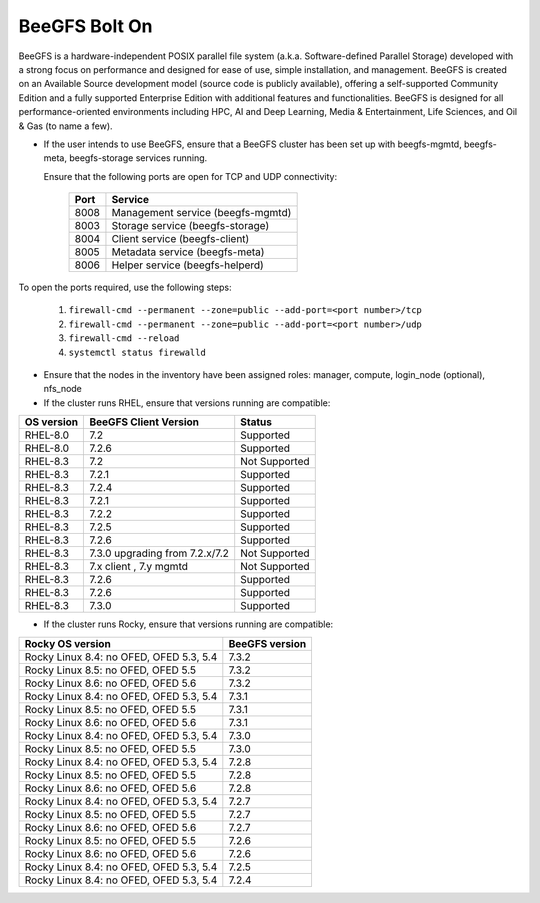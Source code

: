 BeeGFS Bolt On
================

BeeGFS is a hardware-independent POSIX parallel file system (a.k.a. Software-defined Parallel Storage) developed with a strong focus on performance and designed for ease of use, simple installation, and management. BeeGFS is created on an Available Source development model (source code is publicly available), offering a self-supported Community Edition and a fully supported Enterprise Edition with additional features and functionalities. BeeGFS is designed for all performance-oriented environments including HPC, AI and Deep Learning, Media & Entertainment, Life Sciences, and Oil & Gas (to name a few).

.. image:: ../../images/BeeGFS_Structure.jpg


* If the user intends to use BeeGFS, ensure that a BeeGFS cluster has been set up with beegfs-mgmtd, beegfs-meta, beegfs-storage services running.

  Ensure that the following ports are open for TCP and UDP connectivity:

        +------+-----------------------------------+
        | Port | Service                           |
        +======+===================================+
        | 8008 | Management service (beegfs-mgmtd) |
        +------+-----------------------------------+
        | 8003 | Storage service (beegfs-storage)  |
        +------+-----------------------------------+
        | 8004 | Client service (beegfs-client)    |
        +------+-----------------------------------+
        | 8005 | Metadata service (beegfs-meta)    |
        +------+-----------------------------------+
        | 8006 | Helper service (beegfs-helperd)   |
        +------+-----------------------------------+



To open the ports required, use the following steps:

    1. ``firewall-cmd --permanent --zone=public --add-port=<port number>/tcp``

    2. ``firewall-cmd --permanent --zone=public --add-port=<port number>/udp``

    3. ``firewall-cmd --reload``

    4. ``systemctl status firewalld``



* Ensure that the nodes in the inventory have been assigned roles: manager, compute, login_node (optional), nfs_node

* If the cluster runs RHEL, ensure that versions running are compatible:

+------------+--------------------------------+-----------------+
| OS version | BeeGFS Client Version          | Status          |
+============+================================+=================+
| RHEL-8.0   | 7.2                            | Supported       |
+------------+--------------------------------+-----------------+
| RHEL-8.0   | 7.2.6                          | Supported       |
+------------+--------------------------------+-----------------+
| RHEL-8.3   | 7.2                            | Not   Supported |
+------------+--------------------------------+-----------------+
| RHEL-8.3   | 7.2.1                          | Supported       |
+------------+--------------------------------+-----------------+
| RHEL-8.3   | 7.2.4                          | Supported       |
+------------+--------------------------------+-----------------+
| RHEL-8.3   | 7.2.1                          | Supported       |
+------------+--------------------------------+-----------------+
| RHEL-8.3   | 7.2.2                          | Supported       |
+------------+--------------------------------+-----------------+
| RHEL-8.3   | 7.2.5                          | Supported       |
+------------+--------------------------------+-----------------+
| RHEL-8.3   | 7.2.6                          | Supported       |
+------------+--------------------------------+-----------------+
| RHEL-8.3   | 7.3.0 upgrading from 7.2.x/7.2 | Not Supported   |
+------------+--------------------------------+-----------------+
| RHEL-8.3   | 7.x client ,   7.y mgmtd       | Not   Supported |
+------------+--------------------------------+-----------------+
| RHEL-8.3   | 7.2.6                          | Supported       |
+------------+--------------------------------+-----------------+
| RHEL-8.3   | 7.2.6                          | Supported       |
+------------+--------------------------------+-----------------+
| RHEL-8.3   | 7.3.0                          | Supported       |
+------------+--------------------------------+-----------------+


* If the cluster runs Rocky, ensure that versions running are compatible:

+-----------------------------------------+----------------+
| Rocky OS version                        | BeeGFS version |
+=========================================+================+
| Rocky Linux 8.4: no OFED, OFED 5.3, 5.4 | 7.3.2          |
+-----------------------------------------+----------------+
| Rocky Linux 8.5: no OFED, OFED 5.5      | 7.3.2          |
+-----------------------------------------+----------------+
| Rocky Linux 8.6: no OFED, OFED 5.6      | 7.3.2          |
+-----------------------------------------+----------------+
| Rocky Linux 8.4: no OFED, OFED 5.3, 5.4 | 7.3.1          |
+-----------------------------------------+----------------+
| Rocky Linux 8.5: no OFED, OFED 5.5      | 7.3.1          |
+-----------------------------------------+----------------+
| Rocky Linux 8.6: no OFED, OFED 5.6      | 7.3.1          |
+-----------------------------------------+----------------+
| Rocky Linux 8.4: no OFED, OFED 5.3, 5.4 | 7.3.0          |
+-----------------------------------------+----------------+
| Rocky Linux 8.5: no OFED, OFED 5.5      | 7.3.0          |
+-----------------------------------------+----------------+
| Rocky Linux 8.4: no OFED, OFED 5.3, 5.4 | 7.2.8          |
+-----------------------------------------+----------------+
| Rocky Linux 8.5: no OFED, OFED 5.5      | 7.2.8          |
+-----------------------------------------+----------------+
| Rocky Linux 8.6: no OFED, OFED 5.6      | 7.2.8          |
+-----------------------------------------+----------------+
| Rocky Linux 8.4: no OFED, OFED 5.3, 5.4 | 7.2.7          |
+-----------------------------------------+----------------+
| Rocky Linux 8.5: no OFED, OFED 5.5      | 7.2.7          |
+-----------------------------------------+----------------+
| Rocky Linux 8.6: no OFED, OFED 5.6      | 7.2.7          |
+-----------------------------------------+----------------+
| Rocky Linux 8.5: no OFED, OFED 5.5      | 7.2.6          |
+-----------------------------------------+----------------+
| Rocky Linux 8.6: no OFED, OFED 5.6      | 7.2.6          |
+-----------------------------------------+----------------+
| Rocky Linux 8.4: no OFED, OFED 5.3, 5.4 | 7.2.5          |
+-----------------------------------------+----------------+
| Rocky Linux 8.4: no OFED, OFED 5.3, 5.4 | 7.2.4          |
+-----------------------------------------+----------------+



